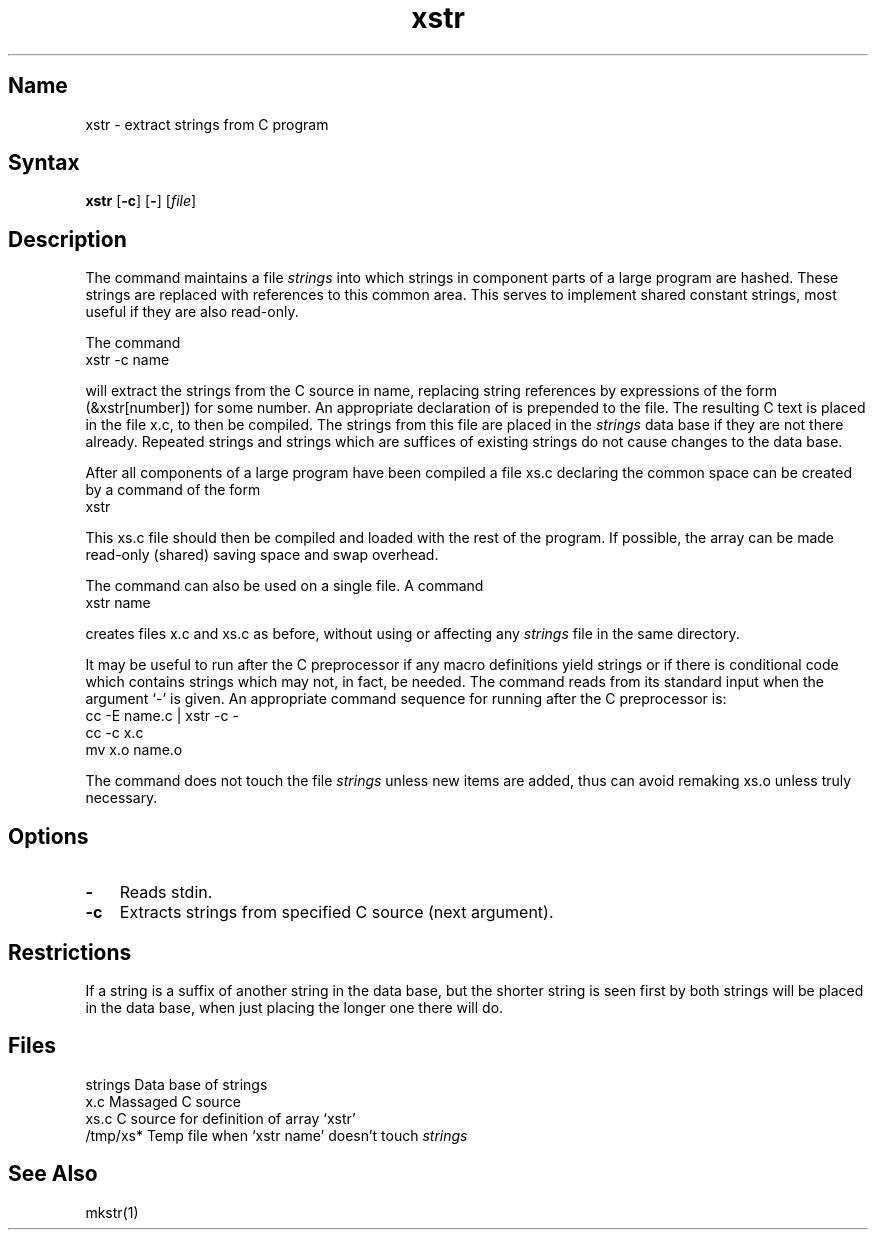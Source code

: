 .\" SCCSID: @(#)xstr.1	8.1	9/11/90
.TH xstr 1
.SH Name
xstr \- extract strings from C program 
.SH Syntax
.B xstr
[\fB\-c\fR] [\fB\-\fR] [\fI\|file\fR\|]
.SH Description
.NXR "xstr command"
.NXA "xstr command" "mkstr command"
.NXA "mkstr command" "xstr command"
.NXR "C program" "implementing shared constant strings"
The
.PN xstr
command maintains a file
.I strings
into which strings in component parts of a large program are hashed.
These strings are replaced with references to this common area.
This serves to implement shared constant strings, most useful if they
are also read-only.
.PP
The command
.EX
xstr \-c name
.EE
.PP
will extract the strings from the C source in name, replacing
string references by expressions of the form (&xstr[number])
for some number.
An appropriate declaration of
.PN xstr
is prepended to the file.
The resulting C text is placed in the file x.c,
to then be compiled.
The strings from this file are placed in the
.I strings
data base if they are not there already.
Repeated strings and strings which are suffices of existing strings
do not cause changes to the data base.
.PP
After all components of a large program have been compiled a file
xs.c declaring the common
.PN xstr
space can be created by a command of the form
.EX
xstr
.EE
.PP
This xs.c file should then be compiled and loaded with the rest
of the program.
If possible, the array can be made read-only (shared) saving
space and swap overhead.
.PP
The
.PN xstr
command can also be used on a single file.
A command
.EX
xstr name
.EE
.PP
creates files x.c
and xs.c
as before, without using or affecting any
.I strings
file in the same directory.
.PP
It may be useful to run
.PN xstr
after the C preprocessor if any macro definitions yield strings
or if there is conditional code which contains strings
which may not, in fact, be needed.
The
.PN xstr
command
reads from its standard input when the argument `\-' is given.
An appropriate command sequence for running
.PN xstr
after the C preprocessor is:
.EX
cc \-E name.c | xstr \-c \-
cc \-c x.c
mv x.o name.o
.EE
.PP
The
.PN xstr
command does not touch the file
.I strings
unless new items are added, thus
.PN make
can avoid remaking xs.o unless truly necessary.
.SH Options
.IP \fB\-\fR 0.3i
Reads stdin.
.IP \fB\-c\fR 0.3i
Extracts strings from specified C
source (next argument).
.SH Restrictions
.NXR "xstr command" "restricted"
If a string is a suffix of another string in the data base,
but the shorter string is seen first by
.PN xstr
both strings will be placed in the data base, when just
placing the longer one there will do.
.SH Files
.DT
strings		Data base of strings
.br
x.c		Massaged C source
.br
xs.c		C source for definition of array `xstr'
.br
/tmp/xs*	Temp file when `xstr name' doesn't touch
.I strings
.SH See Also
mkstr(1)
